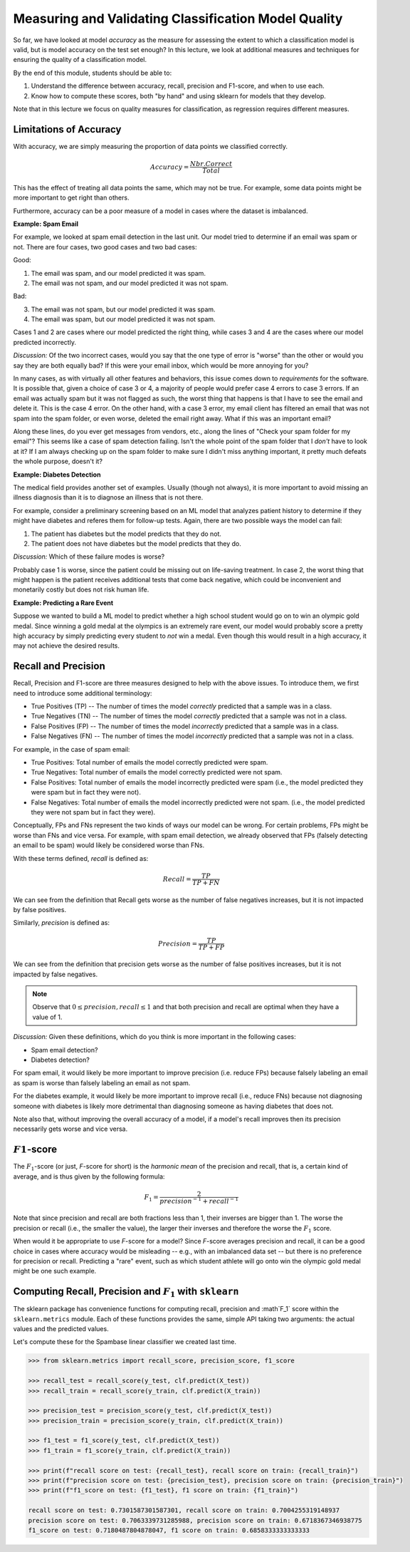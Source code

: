 Measuring and Validating Classification Model Quality 
=====================================================

So far, we have looked at model *accuracy* as the measure for assessing the 
extent to which a classification model is valid, but is model accuracy on the test set enough? In this 
lecture, we look at additional measures and techniques for ensuring the quality of a 
classification model. 

By the end of this module, students should be able to:

1. Understand the difference between accuracy, recall, precision and F1-score, and when to use
   each. 
2. Know how to compute these scores, both "by hand" and using sklearn for models that they 
   develop. 

Note that in this lecture we focus on quality measures for classification, as regression requires 
different measures. 

Limitations of Accuracy
~~~~~~~~~~~~~~~~~~~~~~~

With accuracy, we are simply measuring the proportion of data points we classified correctly. 

.. math:: 

    Accuracy = \frac{Nbr. Correct}{Total}

This has the effect of treating all data points the same, which may not be true. For example, some data points 
might be more important to get right than others. 

Furthermore, accuracy can be a poor measure of a model in cases where the dataset is imbalanced. 

**Example: Spam Email**

For example, we looked at spam email detection in the last unit. Our model tried to determine if an email was 
spam or not. There are four cases, two good cases and two bad cases: 

Good: 

1. The email was spam, and our model predicted it was spam. 
2. The email was not spam, and our model predicted it was not spam. 

Bad:

3. The email was not spam, but our model predicted it was spam. 
4. The email was spam, but our model predicted it was not spam. 

Cases 1 and 2 are cases where our model predicted the right thing, while cases 3 and 4 are the cases 
where our model predicted incorrectly. 

*Discussion:* Of the two incorrect cases, would you say that the one type of error is "worse" than the other or would you say 
they are both equally bad? If this were your email inbox, which would be more annoying for you? 

In many cases, as with virtually all other features and behaviors, this issue comes down to *requirements* for 
the software. It is possible that, given a choice of case 3 or 4, a majority of people would prefer case 4 errors 
to case 3 errors. If an email was actually spam but it was not flagged as such, the worst thing that happens 
is that I have to see the email and delete it. This is the case 4 error. On the other hand, with a case 3 error, 
my email client has filtered an email that was not spam into the spam folder, or even worse, deleted the email 
right away. What if this was an important email? 

Along these lines, do you ever get messages from vendors, etc., along the lines of "Check your spam folder for 
my email"? This seems like a case of spam detection failing. Isn't the whole point of the spam folder that 
I *don't* have to look at it? If I am always checking up on the spam folder to make sure I didn't miss 
anything important, it pretty much defeats the whole purpose, doesn't it? 

**Example: Diabetes Detection** 

The medical field provides another set of examples. Usually (though not always), it is more important to 
avoid missing an illness diagnosis than it is to diagnose an illness that is not there. 

For example, consider a preliminary screening based on an ML model that analyzes 
patient history to determine if they might have diabetes and referes them for follow-up tests. Again,
there are two possible ways the model can fail:

1. The patient has diabetes but the model predicts that they do not. 
2. The patient does not have diabetes but the model predicts that they do. 

*Discussion:* Which of these failure modes is worse? 

Probably case 1 is worse, since the patient could be missing out on life-saving treatment. In case 2, 
the worst thing that might happen is the patient receives additional tests that come back negative, which 
could be inconvenient and monetarily costly but does not risk human life.


**Example: Predicting a Rare Event**

Suppose we wanted to build a ML model to predict whether a high school student would go on to win 
an olympic gold medal. Since winning a gold medal at the olympics is an extremely rare event, our 
model would probably score a pretty high accuracy by simply predicting every student to *not* win 
a medal. Even though this would result in a high accuracy, it may not achieve the desired results. 


Recall and Precision
~~~~~~~~~~~~~~~~~~~~
Recall, Precision and F1-score are three measures designed to help with the above issues. 
To introduce them, we first need to introduce some additional terminology:

* True Positives (TP) -- The number of times the model *correctly* predicted that a sample was 
  in a class. 
* True Negatives (TN) -- The number of times the model *correctly* predicted that a sample was not 
  in a class. 
* False Positives (FP) -- The number of times the model *incorrectly* predicted that a sample was 
  in a class. 
* False Negatives (FN) -- The number of times the model *incorrectly* predicted that a sample was 
  not in a class. 

For example, in the case of spam email: 

* True Positives: Total number of emails the model correctly predicted were spam. 
* True Negatives: Total number of emails the model correctly predicted were not spam. 
* False Positives: Total number of emails the model incorrectly predicted were spam (i.e., 
  the model predicted they were spam but in fact they were not).  
* False Negatives: Total number of emails the model incorrectly predicted were not spam. (i.e., 
  the model predicted they were not spam but in fact they were).

Conceptually, FPs and FNs represent the two kinds of ways our model can be wrong. For certain problems, 
FPs might be worse than FNs and vice versa. For example, with spam email detection, we already observed 
that FPs (falsely detecting an email to be spam) would likely be considered worse than FNs. 

With these terms defined, *recall* is defined as:

.. math:: 

    Recall = \frac{TP}{TP+FN}

We can see from the definition that Recall gets worse as the number of false negatives increases, 
but it is not impacted by false positives. 

Similarly, *precision* is defined as:

.. math:: 

    Precision = \frac{TP}{TP+FP}

We can see from the definition that precision gets worse as the number of false positives increases, 
but it is not impacted by false negatives. 

.. note:: 

    Observe that :math:`0 \leq precision, recall \leq 1` and that both precision and recall 
    are optimal when they have a value of 1. 

*Discussion:* Given these definitions, which do you think is more important in the following cases:

* Spam email detection?
* Diabetes detection? 

For spam email, it would likely be more important to improve precision (i.e. reduce FPs) because falsely 
labeling an email as spam is worse than falsely labeling an email as not spam. 

For the diabetes example, it would likely be more important to improve recall (i.e., reduce FNs) because 
not diagnosing someone with diabetes is likely more detrimental than diagnosing someone as having 
diabetes that does not. 

Note also that, without improving the overall accuracy of a model, if a model's recall improves then its
precision necessarily gets worse and vice versa. 

:math:`F1`-score
~~~~~~~~~~~~~~~~

The :math:`F_1`-score (or just, *F*-score for short) is the *harmonic mean* of the precision and recall, 
that is, a certain kind of average, and is thus given by the following formula: 

.. math:: 

    F_1 = \frac{2}{precision^{-1} + recall^{-1}}

Note that since precision and recall are both fractions less than 1, their inverses are bigger than 1. The 
worse the precision or recall (i.e., the smaller the value), the larger their inverses and therefore the 
worse the :math:`F_1` score. 

When would it be appropriate to use *F*-score for a model? Since *F*-score averages precision and 
recall, it can be a good choice in cases where accuracy would be misleading -- e.g., with an imbalanced
data set -- but there is no preference for precision or recall. Predicting a "rare" event, such as 
which student athlete will go onto win the olympic gold medal might be one such example. 


Computing Recall, Precision and :math:`F_1` with ``sklearn``
~~~~~~~~~~~~~~~~~~~~~~~~~~~~~~~~~~~~~~~~~~~~~~~~~~~~~~~~~~~~

The sklearn package has convenience functions for computing recall, precision and :math`F_1` score
within the ``sklearn.metrics`` module. Each of these functions provides the same, simple API taking 
two arguments: the actual values and the predicted values. 

Let's compute these for the Spambase linear classifier we created last time. 

.. code-block:: python3 

    >>> from sklearn.metrics import recall_score, precision_score, f1_score

    >>> recall_test = recall_score(y_test, clf.predict(X_test))
    >>> recall_train = recall_score(y_train, clf.predict(X_train))

    >>> precision_test = precision_score(y_test, clf.predict(X_test))
    >>> precision_train = precision_score(y_train, clf.predict(X_train))

    >>> f1_test = f1_score(y_test, clf.predict(X_test))
    >>> f1_train = f1_score(y_train, clf.predict(X_train))

    >>> print(f"recall score on test: {recall_test}, recall score on train: {recall_train}")
    >>> print(f"precision score on test: {precision_test}, precision score on train: {precision_train}")
    >>> print(f"f1_score on test: {f1_test}, f1 score on train: {f1_train}")

    recall score on test: 0.7301587301587301, recall score on train: 0.7004255319148937
    precision score on test: 0.7063339731285988, precision score on train: 0.6718367346938775
    f1_score on test: 0.7180487804878047, f1 score on train: 0.6858333333333333



